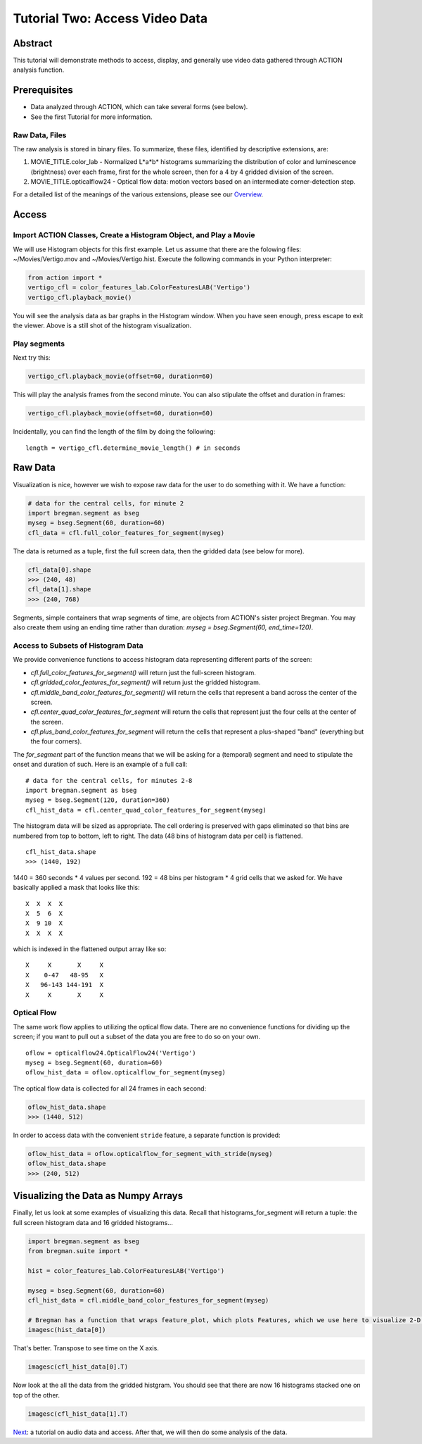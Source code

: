 *******************************
Tutorial Two: Access Video Data
*******************************

Abstract
========

This tutorial will demonstrate methods to access, display, and generally use video data gathered through ACTION analysis function.

Prerequisites
=============

* Data analyzed through ACTION, which can take several forms (see below).
* See the first Tutorial for more information.

Raw Data, Files
---------------

The raw analysis is stored in binary files. To summarize, these files, identified by descriptive extensions, are:

#. MOVIE_TITLE.color_lab - Normalized L*a*b* histograms summarizing the distribution of color and luminescence (brightness) over each frame, first for the whole screen, then for a 4 by 4 gridded division of the screen.
#. MOVIE_TITLE.opticalflow24 - Optical flow data: motion vectors based on an intermediate corner-detection step.

For a detailed list of the meanings of the various extensions, please see our `Overview <http://bregman.dartmouth.edu/~action/overview.html>`_. 

Access
======

Import ACTION Classes, Create a Histogram Object, and Play a Movie
------------------------------------------------------------------
We will use Histogram objects for this first example. Let us assume that there are the folowing files: ~/Movies/Vertigo.mov and ~/Movies/Vertigo.hist. Execute the following commands in your Python interpreter:

.. code-block:: python

	from action import *
	vertigo_cfl = color_features_lab.ColorFeaturesLAB('Vertigo')
	vertigo_cfl.playback_movie()

.. image:: /images/action_tut2_playback.png

You will see the analysis data as bar graphs in the Histogram window. When you have seen enough, press escape to exit the viewer. Above is a still shot of the histogram visualization.

Play segments
-------------
Next try this:

.. code-block:: python

	vertigo_cfl.playback_movie(offset=60, duration=60)

This will play the analysis frames from the second minute. You can also stipulate the offset and duration in frames:

.. code-block:: python

	vertigo_cfl.playback_movie(offset=60, duration=60)

Incidentally, you can find the length of the film by doing the following:
::

	length = vertigo_cfl.determine_movie_length() # in seconds

Raw Data
========
Visualization is nice, however we wish to expose raw data for the user to do something with it. We have a function:

.. code-block:: python

	# data for the central cells, for minute 2
	import bregman.segment as bseg
	myseg = bseg.Segment(60, duration=60)
	cfl_data = cfl.full_color_features_for_segment(myseg)	

The data is returned as a tuple, first the full screen data, then the gridded data (see below for more).

.. code-block:: python

	cfl_data[0].shape
	>>> (240, 48)
	cfl_data[1].shape
	>>> (240, 768)

Segments, simple containers that wrap segments of time, are objects from ACTION's sister project Bregman. You may also create them using an ending time rather than duration: `myseg = bseg.Segment(60, end_time=120)`.

Access to Subsets of Histogram Data
-----------------------------------
We provide convenience functions to access histogram data representing different parts of the screen:

* `cfl.full_color_features_for_segment()` will return just the full-screen histogram.
* `cfl.gridded_color_features_for_segment()` will return just the gridded histogram.
* `cfl.middle_band_color_features_for_segment()` will return the cells that represent a band across the center of the screen.
* `cfl.center_quad_color_features_for_segment` will return the cells that represent just the four cells at the center of the screen.
* `cfl.plus_band_color_features_for_segment` will return the cells that represent a plus-shaped "band" (everything but the four corners).

The `for_segment` part of the function means that we will be asking for a (temporal) segment and need to stipulate the onset and duration of such. Here is an example of a full call:
::

	# data for the central cells, for minutes 2-8
	import bregman.segment as bseg
	myseg = bseg.Segment(120, duration=360)
	cfl_hist_data = cfl.center_quad_color_features_for_segment(myseg)

The histogram data will be sized as appropriate. The cell ordering is preserved with gaps eliminated so that bins are numbered from top to bottom, left to right. The data (48 bins of histogram data per cell) is flattened. 
::

	cfl_hist_data.shape
	>>> (1440, 192)

1440 = 360 seconds * 4 values per second. 192 = 48 bins per histogram * 4 grid cells that we asked for. We have basically applied a mask that looks like this:
::

	 X  X  X  X
	 X  5  6  X
	 X  9 10  X
	 X  X  X  X

which is indexed in the flattened output array like so:
::

	 X     X       X     X
	 X    0-47   48-95   X
	 X   96-143 144-191  X
	 X     X       X     X

Optical Flow
------------

The same work flow applies to utilizing the optical flow data. There are no convenience functions for dividing up the screen; if you want to pull out a subset of the data you are free to do so on your own.
::

	oflow = opticalflow24.OpticalFlow24('Vertigo')
	myseg = bseg.Segment(60, duration=60)
	oflow_hist_data = oflow.opticalflow_for_segment(myseg)

The optical flow data is collected for all 24 frames in each second:

.. code-block:: python

	oflow_hist_data.shape
	>>> (1440, 512)

In order to access data with the convenient ``stride`` feature, a separate function is provided:

.. code-block:: python

	oflow_hist_data = oflow.opticalflow_for_segment_with_stride(myseg)	
	oflow_hist_data.shape
	>>> (240, 512)

Visualizing the Data as Numpy Arrays
====================================

Finally, let us look at some examples of visualizing this data. Recall that histograms_for_segment will return a tuple: the full screen histogram data and 16 gridded histograms...

.. code-block:: python

	import bregman.segment as bseg
	from bregman.suite import *
	
	hist = color_features_lab.ColorFeaturesLAB('Vertigo')
	
	myseg = bseg.Segment(60, duration=60)
	cfl_hist_data = cfl.middle_band_color_features_for_segment(myseg)
	
	# Bregman has a function that wraps feature_plot, which plots Features, which we use here to visualize 2-D arrays
	imagesc(hist_data[0])

.. image:: /images/histograms_0.png

That's better. Transpose to see time on the X axis.

.. code-block:: python

	imagesc(cfl_hist_data[0].T)

.. image:: /images/histograms_0_T.png

Now look at the all the data from the gridded histgram. You should see that there are now 16 histograms stacked one on top of the other.

.. code-block:: python

	imagesc(cfl_hist_data[1].T)

.. image:: /images/histograms_1_T.png

`Next <tutorial_three_audio.html>`_: a tutorial on audio data and access. After that, we will then do some analysis of the data.